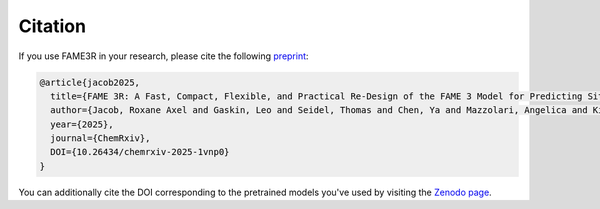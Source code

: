 Citation
========

If you use FAME3R in your research, please cite the following `preprint <https://doi.org/10.26434/chemrxiv-2025-1vnp0>`_:

.. code-block:: bibtex

   @article{jacob2025,
     title={FAME 3R: A Fast, Compact, Flexible, and Practical Re-Design of the FAME 3 Model for Predicting Sites of Metabolism},
     author={Jacob, Roxane Axel and Gaskin, Leo and Seidel, Thomas and Chen, Ya and Mazzolari, Angelica and Kirchmair, Johannes},
     year={2025},
     journal={ChemRxiv},
     DOI={10.26434/chemrxiv-2025-1vnp0}
   }

You can additionally cite the DOI corresponding to the pretrained models you've used by visiting the `Zenodo page <https://doi.org/10.5281/zenodo.17223469>`_.
